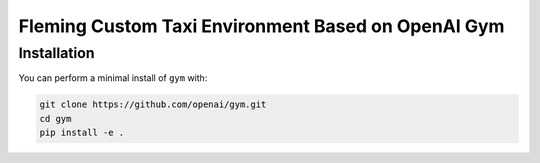 Fleming Custom Taxi Environment Based on OpenAI Gym
***************************************************

Installation
============

You can perform a minimal install of ``gym`` with:

.. code-block::

    git clone https://github.com/openai/gym.git
    cd gym
    pip install -e .

